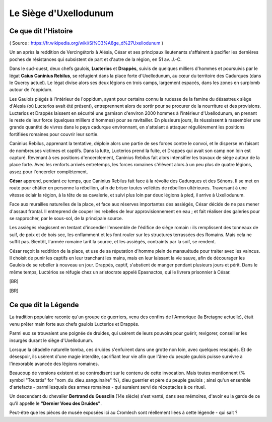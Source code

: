 Le Siège d'Uxellodunum
#########################

Ce que dit l'Histoire
=============================

( Source : https://fr.wikipedia.org/wiki/Si%C3%A8ge_d%27Uxellodunum )

Un an après la reddition de Vercingétorix à Alésia, César et ses principaux lieutenants s'affairent à pacifier les dernières poches de résistances qui subsistent de part et d'autre de la région, en 51 av. J.-C.

Dans le sud-ouest, deux chefs gaulois, **Lucterios** et **Drappès**, suivis de quelques milliers d'hommes et poursuivis par le légat **Caius Caninius Rebilus**, se réfugient dans la place forte d'Uxellodunum, au cœur du territoire des Cadurques (dans le Quercy actuel).
Le légat divise alors ses deux légions en trois camps, largement espacés, dans les zones en surplomb autour de l'oppidum.

Les Gaulois piégés à l'intérieur de l'oppidum, ayant pour certains connu la rudesse de la famine du désastreux siège d'Alesia (où Lucterios avait été présent), entreprennent alors de sortir pour se procurer de la nourriture et des provisions. Lucterios et Drappès laissent en sécurité une garnison d'environ 2000 hommes à l'intérieur d'Uxellodunum, en prenant le reste de leur force (quelques milliers d'hommes) pour se ravitailler. En plusieurs jours, ils réussissent à rassembler une grande quantité de vivres dans le pays cadurque environnant, en s'attelant à attaquer régulièrement les positions fortifiées romaines pour couvrir leur sortie.

Caninius Rebilus, apprenant la tentative, déploie alors une partie de ses forces contre le convoi, et le disperse en faisant de nombreuses victimes et captifs. Dans la lutte, Lucterios prend la fuite, et Drappès qui avait son camp non loin est capturé.
Revenant à ses positions d'encerclement, Caninius Rebilus fait alors intensifier les travaux de siège autour de la place forte. Avec les renforts arrivés entretemps, les forces romaines s'élèvent alors à un peu plus de quatre légions, assez pour l'encercler complètement.

**César** apprend, pendant ce temps, que Caninius Rebilus fait face à la révolte des Cadurques et des Sénons. Il se met en route pour châtier en personne la rébellion, afin de briser toutes velléités de rébellion ultérieures. Traversant à une vitesse éclair la région, à la tête de sa cavalerie, et suivi plus loin par deux légions à pied, il arrive à Uxellodunum.

Face aux murailles naturelles de la place, et face aux réserves importantes des assiégés, César décide de ne pas mener d'assaut frontal. Il entreprend de couper les rebelles de leur approvisionnement en eau ; et fait réaliser des galeries pour se rapprocher, par le sous-sol, de la principale source.

Les assiégés réagissent en tentant d'incendier l'ensemble de l'édifice de siège romain : ils remplissent des tonneaux de suif, de poix et de bois sec, les enflamment et les font rouler sur les structures terrassées des Romains. Mais cela ne suffit pas. Bientôt, l'armée romaine tarit la source, et les assiégés, contraints par la soif, se rendent.

César reçoit la reddition de la place, et use de sa réputation d'homme plein de mansuétude pour traiter avec les vaincus. Il choisit de punir les captifs en leur tranchant les mains, mais en leur laissant la vie sauve, afin de décourager les Gaulois de se rebeller à nouveau un jour.
Drappès, captif, s'abstient de manger pendant plusieurs jours et périt. Dans le même temps, Luctérios se réfugie chez un aristocrate appelé Epasnactos, qui le livrera prisonnier à César.

[BR]

.. image:: {{ project_dir }}images/carte_uxellodunum.png
    :align: center
    :width: 95%

[BR]

Ce que dit la Légende
=======================================

La tradition populaire raconte qu'un groupe de guerriers, venu des confins de l'Armorique (la Bretagne actuelle), était venu prêter main forte aux chefs gaulois Lucterios et Drappès.

Parmi eux se trouvaient une poignée de druides, qui usèrent de leurs pouvoirs pour guérir, revigorer, conseiller les insurgés durant le siège d'Uxellodunum.

Lorsque la citadelle naturelle tomba, ces druides s'enfuirent dans une grotte non loin, avec quelques rescapés. Et de désespoir, ils usèrent d'une magie interdite, sacrifiant leur vie afin que l'âme du peuple gaulois puisse survivre à l'inexorable avancée des légions romaines.

Beaucoup de versions existent et se contredisent sur le contenu de cette invocation. Mais toutes mentionnent {% symbol "Toutatis" for "nom_du_dieu_sanguinaire" %}, dieu guerrier et père du peuple gaulois ; ainsi qu'un ensemble d'artefacts - parmi lesquels des armes romaines - qui auraient servi de réceptacles à ce rituel.

Un descendant du chevalier **Bertrand du Guesclin** (14e siècle) s'est vanté, dans ses mémoires, d'avoir eu la garde de ce qu'il appelle le **"Dernier Voeu des Druides"**.

Peut-être que les pièces de musée exposées ici au Cromlech sont réellement liées à cette légende - qui sait ?

